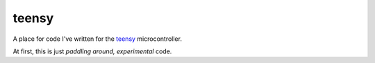 teensy
======

A place for code I've written for the `teensy`__ microcontroller.

At first, this is just *paddling around, experimental* code.

.. __: https://www.pjrc.com/teensy/teensy31.html

